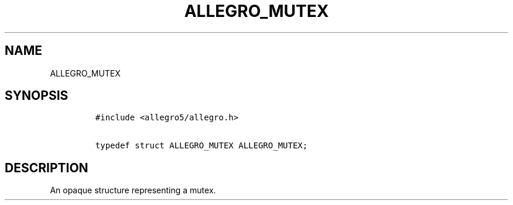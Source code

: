 .TH ALLEGRO_MUTEX 3 "" "Allegro reference manual"
.SH NAME
.PP
ALLEGRO_MUTEX
.SH SYNOPSIS
.IP
.nf
\f[C]
#include\ <allegro5/allegro.h>

typedef\ struct\ ALLEGRO_MUTEX\ ALLEGRO_MUTEX;
\f[]
.fi
.SH DESCRIPTION
.PP
An opaque structure representing a mutex.
